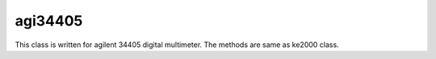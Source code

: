 ==================================
agi34405
==================================

This class is written for agilent 34405 digital multimeter. The methods are same as ke2000 class.
